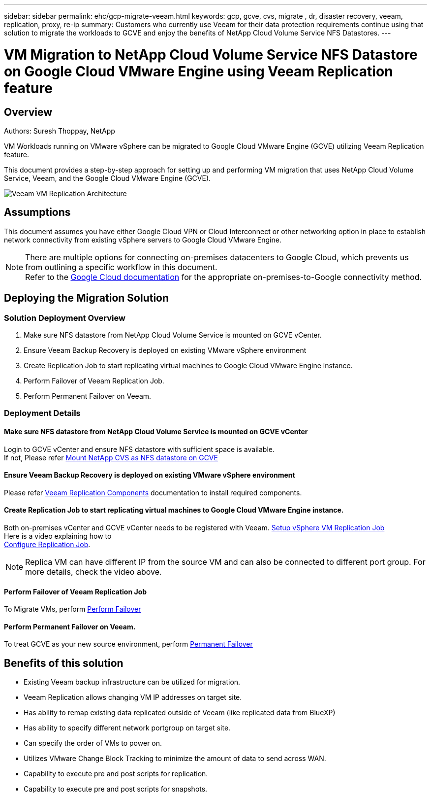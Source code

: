 ---
sidebar: sidebar
permalink: ehc/gcp-migrate-veeam.html
keywords: gcp, gcve, cvs, migrate , dr, disaster recovery, veeam, replication, proxy, re-ip
summary: Customers who currently use Veeam for their data protection requirements continue using that solution to migrate the workloads to GCVE and enjoy the benefits of NetApp Cloud Volume Service NFS Datastores.
---

= VM Migration to NetApp Cloud Volume Service NFS Datastore on Google Cloud VMware Engine using Veeam Replication feature
:hardbreaks:
:nofooter:
:icons: font
:linkattrs:
:imagesdir: ./../media/



== Overview
Authors: Suresh Thoppay, NetApp

VM Workloads running on VMware vSphere can be migrated to Google Cloud VMware Engine (GCVE) utilizing Veeam Replication feature.

This document provides a step-by-step approach for setting up and performing VM migration that uses NetApp Cloud Volume Service, Veeam, and the Google Cloud VMware Engine (GCVE).

image:gcp_migration_veeam_01.png[Veeam VM Replication Architecture]

== Assumptions

This document assumes you have either Google Cloud VPN or Cloud Interconnect or other networking option in place to establish network connectivity from existing vSphere servers to Google Cloud VMware Engine. 


[NOTE]
There are multiple options for connecting on-premises datacenters to Google Cloud, which prevents us from outlining a specific workflow in this document. 
Refer to the link:https://cloud.google.com/network-connectivity/docs/how-to/choose-product[Google Cloud documentation] for the appropriate on-premises-to-Google connectivity method.

== Deploying the Migration Solution
=== Solution Deployment Overview

. Make sure NFS datastore from NetApp Cloud Volume Service is mounted on GCVE vCenter.
. Ensure Veeam Backup Recovery is deployed on existing VMware vSphere environment
. Create Replication Job to start replicating virtual machines to Google Cloud VMware Engine instance.
. Perform Failover of Veeam Replication Job.
. Perform Permanent Failover on Veeam.

=== Deployment Details

==== Make sure NFS datastore from NetApp Cloud Volume Service is mounted on GCVE vCenter


Login to GCVE vCenter and ensure NFS datastore with sufficient space is available.
If not, Please refer link:gcp-ncvs-datastore.html[Mount NetApp CVS as NFS datastore on GCVE] 


==== Ensure Veeam Backup Recovery is deployed on existing VMware vSphere environment


Please refer link:https://helpcenter.veeam.com/docs/backup/vsphere/replication_components.html?ver=120[Veeam Replication Components] documentation to install required components.




==== Create Replication Job to start replicating virtual machines to Google Cloud VMware Engine instance.


Both on-premises vCenter and GCVE vCenter needs to be registered with Veeam. link:https://helpcenter.veeam.com/docs/backup/vsphere/replica_job.html?ver=120[Setup vSphere VM Replication Job] 
Here is a video explaining how to 
link:https://youtu.be/uzmKXtv7EeY[Configure Replication Job].

[NOTE]
Replica VM can have different IP from the source VM and can also be connected to different port group. For more details, check the video above.


==== Perform Failover of Veeam Replication Job


To Migrate VMs, perform link:https://helpcenter.veeam.com/docs/backup/vsphere/performing_failover.html?ver=120[Perform Failover]


==== Perform Permanent Failover on Veeam.


To treat GCVE as your new source environment, perform link:https://helpcenter.veeam.com/docs/backup/vsphere/permanent_failover.html?ver=120[Permanent Failover]


== Benefits of this solution

* Existing Veeam backup infrastructure can be utilized for migration.
* Veeam Replication allows changing VM IP addresses on target site.
* Has ability to remap existing data replicated outside of Veeam (like replicated data from BlueXP)
* Has ability to specify different network portgroup on target site.
* Can specify the order of VMs to power on.
* Utilizes VMware Change Block Tracking to minimize the amount of data to send across WAN.
* Capability to execute pre and post scripts for replication.
* Capability to execute pre and post scripts for snapshots.
